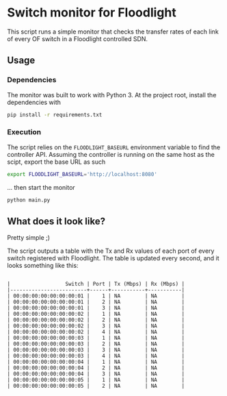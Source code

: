 #+STARTUP: content indent

* Switch monitor for Floodlight

This script runs a simple monitor that checks the transfer rates of each link of every OF switch in a Floodlight controlled SDN.

** Usage

*** Dependencies

The monitor was built to work with Python 3. At the project root, install the dependencies with

#+BEGIN_SRC sh
pip install -r requirements.txt
#+END_SRC

*** Execution

The script relies on the =FLOODLIGHT_BASEURL= environment variable to find the controller API. Assuming the controller is running on the same host as the scipt, export the base URL as such

#+BEGIN_SRC sh
export FLOODLIGHT_BASEURL='http://localhost:8080'
#+END_SRC

... then start the monitor

#+BEGIN_SRC sh
python main.py
#+END_SRC

** What does it look like?

Pretty simple ;)

The script outputs a table with the Tx and Rx values of each port of every switch registered with Floodlight. The table is updated every second, and it looks something like this:
 
#+BEGIN_SRC

|                  Switch | Port | Tx (Mbps) | Rx (Mbps) |
|-------------------------+------+-----------+-----------|
| 00:00:00:00:00:00:00:01 |    1 | NA        | NA        |
| 00:00:00:00:00:00:00:01 |    2 | NA        | NA        |
| 00:00:00:00:00:00:00:01 |    3 | NA        | NA        |
| 00:00:00:00:00:00:00:02 |    1 | NA        | NA        |
| 00:00:00:00:00:00:00:02 |    2 | NA        | NA        |
| 00:00:00:00:00:00:00:02 |    3 | NA        | NA        |
| 00:00:00:00:00:00:00:02 |    4 | NA        | NA        |
| 00:00:00:00:00:00:00:03 |    1 | NA        | NA        |
| 00:00:00:00:00:00:00:03 |    2 | NA        | NA        |
| 00:00:00:00:00:00:00:03 |    3 | NA        | NA        |
| 00:00:00:00:00:00:00:03 |    4 | NA        | NA        |
| 00:00:00:00:00:00:00:04 |    1 | NA        | NA        |
| 00:00:00:00:00:00:00:04 |    2 | NA        | NA        |
| 00:00:00:00:00:00:00:04 |    3 | NA        | NA        |
| 00:00:00:00:00:00:00:05 |    1 | NA        | NA        |
| 00:00:00:00:00:00:00:05 |    2 | NA        | NA        |

#+END_SRC
